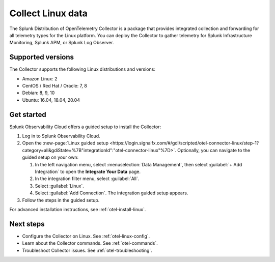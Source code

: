 .. _get-started-linux:

***********************
Collect Linux data
***********************

.. meta::
   :description: Send metrics and logs from Linux hosts to Splunk Observability Cloud.

The Splunk Distribution of OpenTelemetry Collector is a package that provides integrated collection and forwarding for all telemetry types for the Linux platform. You can deploy the Collector to gather telemetry for Splunk Infrastructure Monitoring, Splunk APM, or Splunk Log Observer.

Supported versions
=====================

The Collector supports the following Linux distributions and versions:

- Amazon Linux: 2
- CentOS / Red Hat / Oracle: 7, 8
- Debian: 8, 9, 10
- Ubuntu: 16.04, 18.04, 20.04

Get started
===================

Splunk Observability Cloud offers a guided setup to install the Collector:

#. Log in to Splunk Observability Cloud.

#. Open the :new-page:`Linux guided setup <https://login.signalfx.com/#/gdi/scripted/otel-connector-linux/step-1?category=all&gdiState=%7B"integrationId":"otel-connector-linux"%7D>`. Optionally, you can navigate to the guided setup on your own:

   #. In the left navigation menu, select :menuselection:`Data Management`, then select :guilabel:`+ Add Integration` to open the :strong:`Integrate Your Data` page.

   #. In the integration filter menu, select :guilabel:`All`.

   #. Select :guilabel:`Linux`.

   #. Select :guilabel:`Add Connection`. The integration guided setup appears.

#. Follow the steps in the guided setup.

For advanced installation instructions, see :ref:`otel-install-linux`.

Next steps
=================

- Configure the Collector on Linux. See :ref:`otel-linux-config`.
- Learn about the Collector commands. See :ref:`otel-commands`.
- Troubleshoot Collector issues. See :ref:`otel-troubleshooting`.